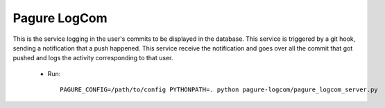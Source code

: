 Pagure LogCom
=============

This is the service logging in the user's commits to be displayed in the
database.
This service is triggered by a git hook, sending a notification that a push
happened. This service receive the notification and goes over all the commit
that got pushed and logs the activity corresponding to that user.

 * Run::

    PAGURE_CONFIG=/path/to/config PYTHONPATH=. python pagure-logcom/pagure_logcom_server.py
